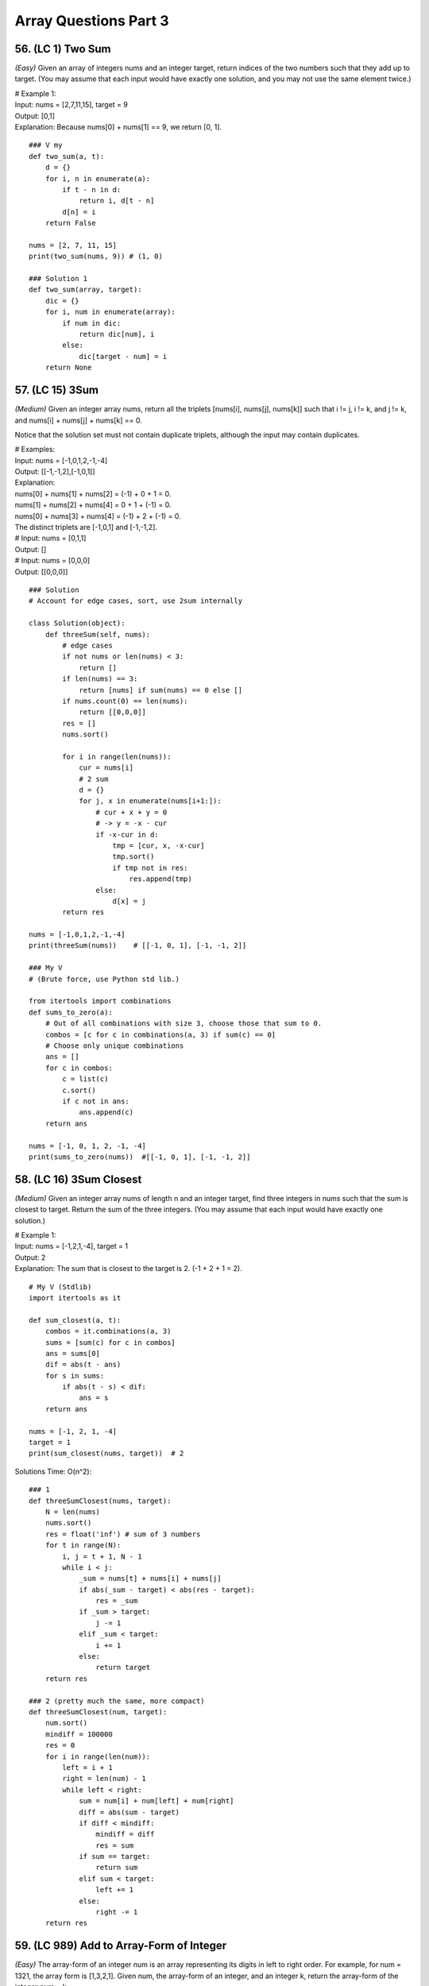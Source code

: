 Array Questions Part 3
======================
56. (LC 1) Two Sum
--------------------
*(Easy)*
Given an array of integers nums and an integer target, return indices of the two 
numbers such that they add up to target.
(You may assume that each input would have exactly one solution, and you may not use the same element twice.)

| # Example 1:
| Input: nums = [2,7,11,15], target = 9
| Output: [0,1]
| Explanation: Because nums[0] + nums[1] == 9, we return [0, 1].

::

    ### V my
    def two_sum(a, t):
        d = {}
        for i, n in enumerate(a):
            if t - n in d:
                return i, d[t - n]
            d[n] = i
        return False

    nums = [2, 7, 11, 15]
    print(two_sum(nums, 9)) # (1, 0)

    ### Solution 1   
    def two_sum(array, target):
        dic = {}
        for i, num in enumerate(array):
            if num in dic:
                return dic[num], i
            else:
                dic[target - num] = i
        return None

57. (LC 15) 3Sum
-------------------
*(Medium)*
Given an integer array nums, return all the triplets [nums[i], nums[j], nums[k]] 
such that i != j, i != k, and j != k, and nums[i] + nums[j] + nums[k] == 0.

Notice that the solution set must not contain duplicate triplets,
although the input may contain duplicates.

| # Examples:
| Input: nums = [-1,0,1,2,-1,-4]
| Output: [[-1,-1,2],[-1,0,1]]
| Explanation: 
| nums[0] + nums[1] + nums[2] = (-1) + 0 + 1 = 0.
| nums[1] + nums[2] + nums[4] = 0 + 1 + (-1) = 0.
| nums[0] + nums[3] + nums[4] = (-1) + 2 + (-1) = 0. 
| The distinct triplets are [-1,0,1] and [-1,-1,2].
| # Input: nums = [0,1,1]
| Output: []
| # Input: nums = [0,0,0]
| Output: [[0,0,0]]

::

    ### Solution 
    # Account for edge cases, sort, use 2sum internally

    class Solution(object):
        def threeSum(self, nums):
            # edge cases
            if not nums or len(nums) < 3:
                return []
            if len(nums) == 3:
                return [nums] if sum(nums) == 0 else []
            if nums.count(0) == len(nums):
                return [[0,0,0]]
            res = []
            nums.sort()

            for i in range(len(nums)):
                cur = nums[i]
                # 2 sum
                d = {}
                for j, x in enumerate(nums[i+1:]):
                    # cur + x + y = 0
                    # -> y = -x - cur
                    if -x-cur in d:
                        tmp = [cur, x, -x-cur]
                        tmp.sort()  
                        if tmp not in res:
                            res.append(tmp)
                    else:
                        d[x] = j
            return res

    nums = [-1,0,1,2,-1,-4]
    print(threeSum(nums))    # [[-1, 0, 1], [-1, -1, 2]]

    ### My V
    # (Brute force, use Python std lib.)

    from itertools import combinations
    def sums_to_zero(a):
        # Out of all combinations with size 3, choose those that sum to 0.
        combos = [c for c in combinations(a, 3) if sum(c) == 0]
        # Choose only unique combinations
        ans = []
        for c in combos:
            c = list(c)
            c.sort()
            if c not in ans:
                ans.append(c)
        return ans

    nums = [-1, 0, 1, 2, -1, -4]
    print(sums_to_zero(nums))  #[[-1, 0, 1], [-1, -1, 2]]

58. (LC 16) 3Sum Closest
--------------------------
*(Medium)*
Given an integer array nums of length n and an integer target, find three integers 
in nums such that the sum is closest to target.
Return the sum of the three integers.
(You may assume that each input would have exactly one solution.)

| # Example 1:
| Input: nums = [-1,2,1,-4], target = 1
| Output: 2
| Explanation: The sum that is closest to the target is 2. (-1 + 2 + 1 = 2).

::

    # My V (Stdlib)
    import itertools as it

    def sum_closest(a, t):
        combos = it.combinations(a, 3)
        sums = [sum(c) for c in combos]
        ans = sums[0]
        dif = abs(t - ans)
        for s in sums:
            if abs(t - s) < dif:
                ans = s
        return ans

    nums = [-1, 2, 1, -4]
    target = 1
    print(sum_closest(nums, target))  # 2

Solutions Time:  O(n^2)::

    ### 1
    def threeSumClosest(nums, target):
        N = len(nums)
        nums.sort()
        res = float('inf') # sum of 3 numbers
        for t in range(N):
            i, j = t + 1, N - 1
            while i < j:
                _sum = nums[t] + nums[i] + nums[j]
                if abs(_sum - target) < abs(res - target):
                    res = _sum
                if _sum > target:
                    j -= 1
                elif _sum < target:
                    i += 1
                else:
                    return target
        return res

    ### 2 (pretty much the same, more compact)
    def threeSumClosest(num, target):
        num.sort()
        mindiff = 100000
        res = 0
        for i in range(len(num)):
            left = i + 1
            right = len(num) - 1
            while left < right:
                sum = num[i] + num[left] + num[right]
                diff = abs(sum - target)
                if diff < mindiff:
                    mindiff = diff
                    res = sum
                if sum == target:
                    return sum
                elif sum < target:
                    left += 1
                else:
                    right -= 1
        return res

59. (LC 989) Add to Array-Form of Integer
-------------------------------------------
*(Easy)*
The array-form of an integer num is an array representing its digits in left to right order.
For example, for num = 1321, the array form is [1,3,2,1].
Given num, the array-form of an integer, and an integer k, return the array-form of the integer num + k.

| Example 1:
| Input: num = [1,2,0,0], k = 34
| Output: [1,2,3,4]
| Explanation: 1200 + 34 = 1234
 
| Example 2:
| Input: num = [2,7,4], k = 181
| Output: [4,5,5]
| Explanation: 274 + 181 = 455
 
| Example 3:
| Input: num = [2,1,5], k = 806
| Output: [1,0,2,1]
| Explanation: 215 + 806 = 1021

::

    ### My v
    def add_to_array(a, n):
        a = [0] + a
        for i in range((len(a) - 1), -1, -1):
            a[i] = a[i] + (n % 10)   #4+(181%10)=4+1=5
            a[i - 1] += a[i] // 10   #7+5//10, i.e. +carry
            a[i] = a[i] % 10         #if there was carry on a[i], chop it off
            n = n // 10              #chop of right digit from 181, leaving 18
        if a[0] == 0:
            return a[1:]
        return a

    num = [2, 7, 4]
    k = 181
    print(add_to_array(num, k))  #[4, 5, 5]

    ### Solution 1
    # (operation on array)
    class Solution:
        def addToArrayForm(self, num: List[int], k: int) -> List[int]:
            s = ""
            for i in num:
                s += str(i)       
            answer = int(s) + k
            return  list("".join(str(answer)))  #why not list(str(answer))

    # Using list comprehension
    class Solution:
        def addToArrayForm(self, A: List[int], K: int) -> List[int]:
            return [int(x) for x in str(int(''.join(str(x) for x in A))+K)]

| ``divmod(a,b)``
| Given two numbers (a=what you want to divide, b=divide by )
| Gives as result (quotient, remainder)

>>> divmod(26, 5)
(5, 1)

::

    ### Solution 2
    class Solution:
        def addToArrayForm(self, num: List[int], k: int) -> List[int]:
            i, carry = len(num) - 1, 0
            ans = []
            while i >= 0 or k or carry:
                carry += (0 if i < 0 else num[i]) + (k % 10)
                carry, v = divmod(carry, 10)
                ans.append(v)
                k //= 10
                i -= 1
            return ans[::-1]

| **Explained**
| E.g., Input: num = [1,2,0,0], k = 34
 
|     i, carry = len(num) - 1, 0
| # We start at the LSB, i.e. last index i of array 'num'.
| Here at first iteration i=4
| Set carry to 0.
 
|     while i >= 0 or k or carry:
| # Because we need to carry on if k > number in array.
| 1)No worries, we won't do i=-1 lookups in array nums. carry=0 if i < 0.
| 2)Strangely we set carry to be the result of normal sum of num[i] + k%10.
| FYI k%10 is the LSB of k, here 34%10=4
| First loop, i=3, carry = num[3] + 4 = 4
| We set this right in the next step.
| 3)
|     carry, v = divmod(carry, 10)
 
 >>> divmod(4, 10)
 (0, 4)
 
| Now carry is 0, v=4
| FYI, if instead of 4, we had 18, then we get our carry=1 with:
 
 >>> divmod(18, 10)
 (1, 8)
 
| 4)
|     ans.append(v)
| 5)
|     k //= 10
|     i -= 1
| Remove k's LSB (34//10 = 3)
| Move to the next index.
| Next we will be adding 3 to num[3-1].

::

    ### Solution 3
    class Solution:
    def addToArrayForm(self, num: List[int], k: int) -> List[int]:
        for i in reversed(range(len(num))):
        k, num[i] = divmod(num[i] + k, 10)

        while k > 0:
        num = [k % 10] + num
        k //= 10

        return num

60. (LC 419) Battleships in a Board
-------------------------------------
`419. Battleships in a Board <https://leetcode.com/problems/battleships-in-a-board/>`_
::

    class Solution(object):
        def countBattleships(self, board):
            """
            :type board: List[List[str]]
            :rtype: int
            """
            h = len(board)
            w = len(board[0]) if h else 0

            ans = 0
            for x in range(h):
                for y in range(w):
                    if board[x][y] == 'X':
                        if x > 0 and board[x - 1][y] == 'X':  #if there is a ship above
                            continue
                        if y > 0 and board[x][y - 1] == 'X':  #if there is a sip to the left
                            continue
                        ans += 1
            return ans

| Note, 
| h (height) is x (first index in matrix)

61. (LC 121) Best Time to Buy and Sell Stock
------------------------------------------------
`121. Best Time to Buy and Sell Stock <https://leetcode.com/problems/best-time-to-buy-and-sell-stock>`_
*(Easy)*

In short: buy and sell once, return max profit.

You are given an array prices where prices[i] is the price of a given stock on the ith day.
You want to maximize your profit by choosing a single day to buy one stock and 
choosing a different day in the future to sell that stock.

Return the maximum profit you can achieve from this transaction. 
If you cannot achieve any profit, return 0.

Example 1:
Input: prices = [7,1,5,3,6,4]
Output: 5
Explanation: Buy on day 2 (price = 1) and sell on day 5 (price = 6), profit = 6-1 = 5.
Note that buying on day 2 and selling on day 1 is not allowed because you must buy before you sell.

Example 2:
Input: prices = [7,6,4,3,1]
Output: 0
Explanation: In this case, no transactions are done and the max profit = 0.

::

    ### My V
    def buy_sell(a):
        max_pofit, min_price = 0, a[0]
        for p in a:
            min_price = min(min_price, p)
            max_pofit = max(max_pofit, p - min_price)
        return max_pofit

    ### Solution 1
    class Solution(object):
        def maxProfit(self, prices):
            if len(prices) == 0:
                return 0
            ### NOTE : we define 1st minPrice as prices[0]
            minPrice = prices[0]
            maxProfit = 0
            ### NOTE : we only loop prices ONCE
            for p in prices:
                # only if p < minPrice, we get minPrice
                if p < minPrice:
                    minPrice = p
                ### NOTE : only if p - minPrice > maxProfit, we get maxProfit
                elif p - minPrice > maxProfit:
                    maxProfit = p - minPrice
            return maxProfit

    ### Other Solutions
    class Solution:
        def maxProfit(self, prices: List[int]) -> int:
            ans, mi = 0, inf
            for v in prices:
                ans = max(ans, v - mi)
                mi = min(mi, v)
            return ans

    class Solution(object):
        # @param prices, a list of integers
        # @return an integer
        def maxProfit(self, prices):
            max_profit, min_price = 0, float("inf")
            for price in prices:
                min_price = min(min_price, price)
                max_profit = max(max_profit, price - min_price)
            return max_profit

62. (LC 309) Best Time to Buy and Sell Stock with Cooldown
------------------------------------------------------------
`309. Best Time to Buy and Sell Stock with Cooldown 
<https://leetcode.com/problems/best-time-to-buy-and-sell-stock-with-cooldown/>`_
*(Medium)*
::

    # 1
    class Solution:
    def maxProfit(self, prices: List[int]) -> int:
        sell = 0
        hold = -math.inf
        prev = 0

        for price in prices:
        cache = sell
        sell = max(sell, hold + price)
        hold = max(hold, prev - price)
        prev = cache

        return sell

    # 2
    class Solution:
        def maxProfit(self, prices: List[int]) -> int:
            f, f0, f1 = 0, 0, -prices[0]
            for x in prices[1:]:
                f, f0, f1 = f0, max(f0, f1 + x), max(f1, f - x)
            return f0

# 3 Dynamic programming, O(n) [:ref:`10 <ref-label>`]::

    from typing import List

    def maxProfit(prices: List[int]) -> int:
        # State: Buying or Selling?
        # If Buy -> i + 1
        # If Sell -> i + 2   # +2 because +cooldown day

        dp = {}  # key=(i, buying) val=max_profit, dp implements cashing

        def dfs(i, buying):
            if i >= len(prices):
                return 0
            if (i, buying) in dp:
                return dp[(i, buying)]

            cooldown = dfs(i + 1, buying)
            if buying:
                buy = dfs(i + 1, not buying) - prices[i]
                dp[(i, buying)] = max(buy, cooldown)
            else:
                sell = dfs(i + 2, not buying) + prices[i]
                dp[(i, buying)] = max(sell, cooldown)
            return dp[(i, buying)]

        return dfs(0, True)

    prices = [1, 2, 3, 0, 2]
    print(maxProfit(prices))

63. (LC 122) Best Time to Buy and Sell Stock II
-------------------------------------------------
`122. Best Time to Buy and Sell Stock II
<https://leetcode.com/problems/best-time-to-buy-and-sell-stock-ii/>`_
*(Medium)*

**Solution 1** [:ref:`2 <ref-label>`] ::

    ### Solution 1
    from typing import List
    import itertools
    def maxProfit(prices: List[int]) -> int:
        return sum(max(0, b - a) for a, b in itertools.pairwise(prices))

    prices = [7,1,5,3,6,4]
    print(maxProfit(prices)) # 7

| # tools
| ``itertools.pairwise(iterable)``
| Roughly equivalent to:
| pairwise('ABCDEFG') --> AB BC CD DE EF FG

**Solution 2** [:ref:`10 <ref-label>`] ::

    ### Solution 2
    class Solution:
        def maxProfit(self, prices: List[int]) -> int:
            max_profit = 0
            for i in range(1, len(prices)):
                if prices[i] > prices[i-1]:
                    max_profit += prices[i] - prices[i-1]
            return max_profit

64. (LC 1014) Best Sightseeing Pair
-------------------------------------
`1014. Best Sightseeing Pair <https://leetcode.com/problems/best-sightseeing-pair/>`_
*(Medium)*

| # In short
| Given an array, return the highest 
| values[i] + values[j] + i - j
 
| # Keys
| i - j is the distance between the sightseeing spots.

::

    ### Solution 1
    class Solution:
        def maxScoreSightseeingPair(self, A: List[int]) -> int:
            n = len(A)
            pre = A[0] + 0
            res = 0
            for i in range(1, n):
                res = max(res, pre + A[i] - i)
                pre = max(pre, A[i] + i)
            return res

    # The same (breaking down the steps)
    from typing import List
    def f(A: List[int]) -> int:
        n = len(A)
        pre = A[0] + 0
        res = 0
        for i in range(1, n):
            cur_res = pre + A[i] - i
            res = max(res, cur_res)
            possible_pre = A[i] + i
            pre = max(pre, possible_pre)
        return res 

| # Explained solution 1       
| ``res = max(res, pre + A[i] - i)``
| Final response, check if we found a greater 
| (previous spot + current spot - distance between them)
 
| # - i, + i confusion
| it might seem unfair that in 
| ``res = max(res, pre + A[i] - i)``
| We each time subtract the full index, not the net distance (i - j).
| But actually it is because in the second line:
| ``pre = max(pre, A[i] + i)``
| A[i] + i
| + i means the value at i will carry with it its distance.
| So if our new previous = value + 3 (it is at index 3).
| Then the next time we calculate response, e.g. at i=4, 
| max(res, value+3 - 4)
| We see that if they are only 1 place apart, we end up subtracting only that 1, not 4.
| ==>previous CARRIES its distance with its value.

| E.g. A = [2,4,10]
| pre=A[0]=2, res=0
| i=1
| res=max(0, 2+4-1), res=5
| pre=max(2, 4+1), pre=5
| i=2
| res=max(5, 5+10-2), res=13 (so really 5+10-2=4+10-1)
| pre=max(5, 10+2), pre=12  ==>10 carries the weight of where it is at, i.e. index 2

65. (LC 605) Can Place Flowers
---------------------------------
| *(Easy)*
| You have a long flowerbed in which some of the plots are planted, and some are not. 
| However, flowers cannot be planted in adjacent plots.

Given an integer array flowerbed containing 0's and 1's, where 0 means empty and 1 means not empty, 
and an integer n, return true if n new flowers can be planted in the flowerbed without 
violating the no-adjacent-flowers rule and false otherwise.

| Example 1:
| Input: flowerbed = [1,0,0,0,1], n = 1
| Output: true
 
| Example 2:
| Input: flowerbed = [1,0,0,0,1], n = 2
| Output: false

::

    ### My V
    def can_plant(a, n):
        a = [0] + a + [0]
        cnt = 0
        for i in range(1, len(a) - 1):
            if not a[i] & 1:
                if a[i - 1] == 0 and a[i + 1] == 0:
                    cnt += 1
                    a[i] = 1
        return cnt >= n

    flowerbed = [1, 0, 0, 0, 1]
    print(can_plant(flowerbed, 1))  # True
    print(can_plant(flowerbed, 2))  # False

    ### Solution 1
    class Solution:
        def canPlaceFlowers(self, flowerbed: List[int], n: int) -> bool:
            flowerbed = [0] + flowerbed + [0]
            for i in range(1, len(flowerbed) - 1):
                if sum(flowerbed[i - 1 : i + 2]) == 0:
                    flowerbed[i] = 1
                    n -= 1
            return n <= 0

| ### Explained
| (See explanation for solution 2 in addition.)
| #Here we check if values at [i=1, i=2, i=3] all add up to 0, none is set to 1 in one go.
| #We also account for the fact that we may have A = [0,0,1,0,1], 
| so we may plant at i=0.
| Because we do:
|     flowerbed = [0] + flowerbed + [0]
| We start the loop for i in range(1..), but we actually start at original i=0, 
| which is now i=1, because we prepended with\appended to array 0s.

::

    ### Solution 2
    class Solution(object):
        def canPlaceFlowers(self, flowerbed, n):
            """
            :type flowerbed: List[int]
            :type n: int
            :rtype: bool
            """
            for i, num in enumerate(flowerbed):
                if num == 1: continue
                if i > 0 and flowerbed[i - 1] == 1: continue
                if i < len(flowerbed) - 1 and flowerbed[i + 1] == 1: continue
                flowerbed[i] = 1
                n -= 1
            return n <= 0

| ### Explained
| 1) If num at i is 1, continue
| 2) Check adjacent values to the left and right of the current i, see if they are 1,
| then we cannot plant.
 
| if i > 0 and flowerbed[i - 1] == 1: continue
| # If it is not the first element (at i=0), check that element to the left (i-1)
| is not 1. Else continue the loop.
 
| if i < len(flowerbed) - 1 and flowerbed[i + 1] == 1: continue
| # If we are looking not at the last element of the array (len(A)-1),
| (then it has no elements to the right)
| then check if element to the right (at i+1) is 1. 

:: 

    ### Solution 3
    class Solution(object):
        def canPlaceFlowers(self, flowerbed, n):
            """
            :type flowerbed: List[int]
            :type n: int
            :rtype: bool
            """
            flowerbed = [0] + flowerbed + [0]
            N = len(flowerbed)
            res = 0
            for i in range(1, N - 1):
                if flowerbed[i - 1] == flowerbed[i] == flowerbed[i + 1] == 0:
                    res += 1
                    flowerbed[i] = 1
            return res >= n

